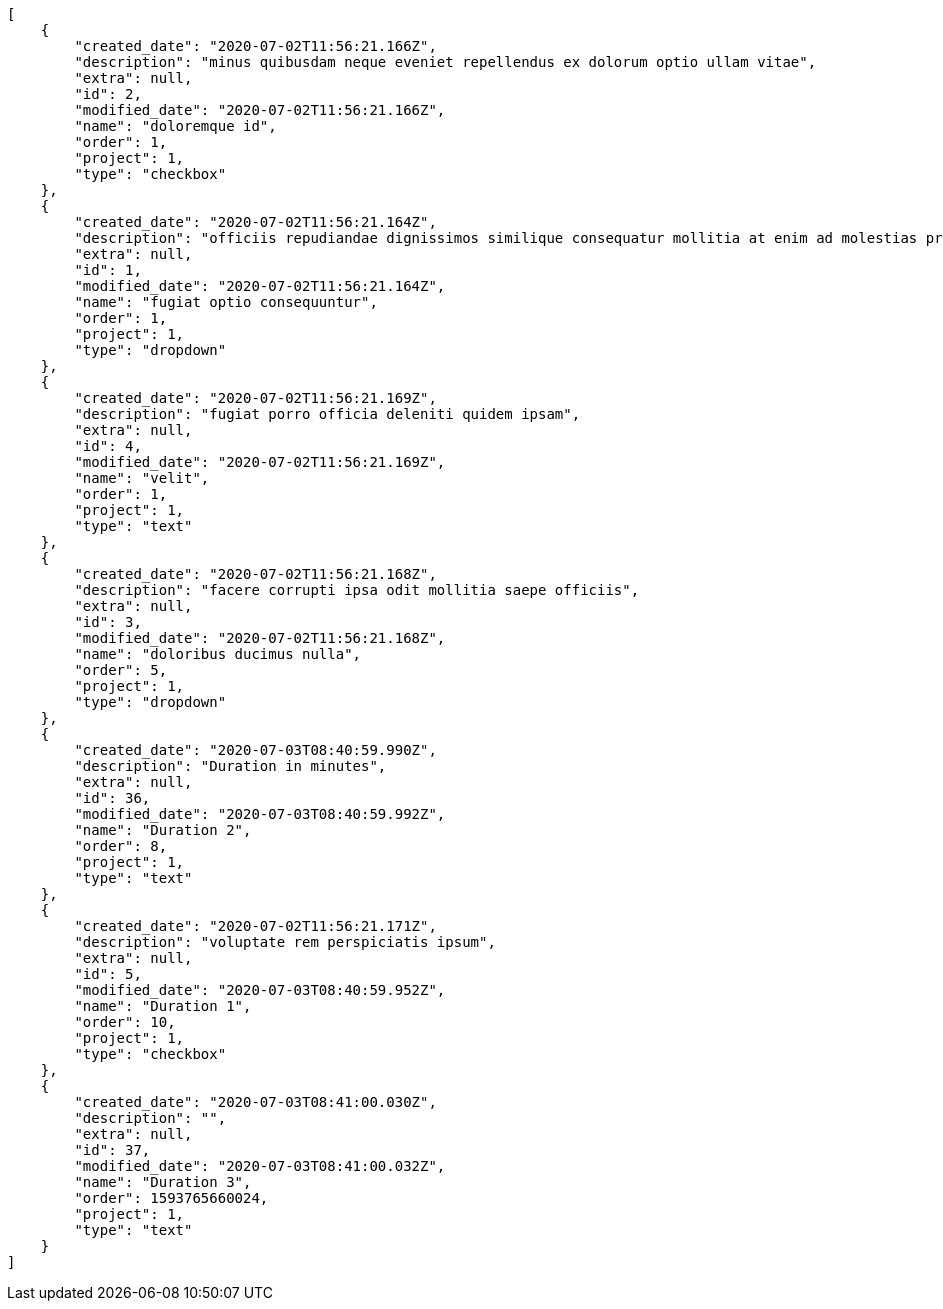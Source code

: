 [source,json]
----
[
    {
        "created_date": "2020-07-02T11:56:21.166Z",
        "description": "minus quibusdam neque eveniet repellendus ex dolorum optio ullam vitae",
        "extra": null,
        "id": 2,
        "modified_date": "2020-07-02T11:56:21.166Z",
        "name": "doloremque id",
        "order": 1,
        "project": 1,
        "type": "checkbox"
    },
    {
        "created_date": "2020-07-02T11:56:21.164Z",
        "description": "officiis repudiandae dignissimos similique consequatur mollitia at enim ad molestias praesentium",
        "extra": null,
        "id": 1,
        "modified_date": "2020-07-02T11:56:21.164Z",
        "name": "fugiat optio consequuntur",
        "order": 1,
        "project": 1,
        "type": "dropdown"
    },
    {
        "created_date": "2020-07-02T11:56:21.169Z",
        "description": "fugiat porro officia deleniti quidem ipsam",
        "extra": null,
        "id": 4,
        "modified_date": "2020-07-02T11:56:21.169Z",
        "name": "velit",
        "order": 1,
        "project": 1,
        "type": "text"
    },
    {
        "created_date": "2020-07-02T11:56:21.168Z",
        "description": "facere corrupti ipsa odit mollitia saepe officiis",
        "extra": null,
        "id": 3,
        "modified_date": "2020-07-02T11:56:21.168Z",
        "name": "doloribus ducimus nulla",
        "order": 5,
        "project": 1,
        "type": "dropdown"
    },
    {
        "created_date": "2020-07-03T08:40:59.990Z",
        "description": "Duration in minutes",
        "extra": null,
        "id": 36,
        "modified_date": "2020-07-03T08:40:59.992Z",
        "name": "Duration 2",
        "order": 8,
        "project": 1,
        "type": "text"
    },
    {
        "created_date": "2020-07-02T11:56:21.171Z",
        "description": "voluptate rem perspiciatis ipsum",
        "extra": null,
        "id": 5,
        "modified_date": "2020-07-03T08:40:59.952Z",
        "name": "Duration 1",
        "order": 10,
        "project": 1,
        "type": "checkbox"
    },
    {
        "created_date": "2020-07-03T08:41:00.030Z",
        "description": "",
        "extra": null,
        "id": 37,
        "modified_date": "2020-07-03T08:41:00.032Z",
        "name": "Duration 3",
        "order": 1593765660024,
        "project": 1,
        "type": "text"
    }
]
----
